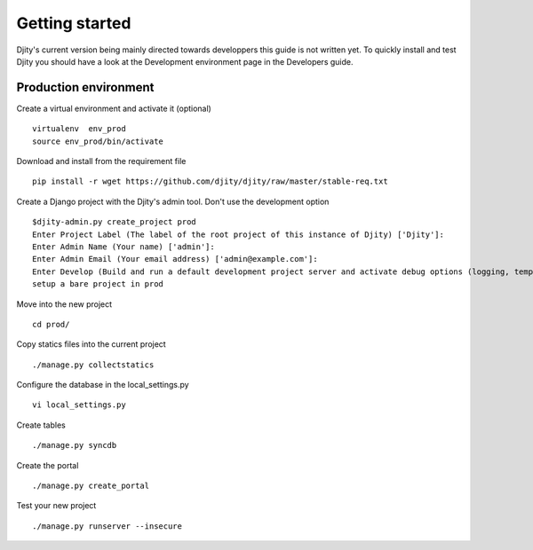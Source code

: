 ***************
Getting started
***************

Djity's current version being mainly directed towards developpers this guide is not written yet.
To quickly install and test Djity you should have a look at the Development environment page in
the Developers guide.

----------------------
Production environment
----------------------

Create a virtual environment and activate it (optional) :: 

 virtualenv  env_prod
 source env_prod/bin/activate

Download and install from the requirement file ::

 pip install -r wget https://github.com/djity/djity/raw/master/stable-req.txt

Create a Django project with the Djity's admin tool. Don't use the development option ::

 $djity-admin.py create_project prod
 Enter Project Label (The label of the root project of this instance of Djity) ['Djity']: 
 Enter Admin Name (Your name) ['admin']: 
 Enter Admin Email (Your email address) ['admin@example.com']: 
 Enter Develop (Build and run a default development project server and activate debug options (logging, templates and debug toolbar)  - y/N) ['N']: 
 setup a bare project in prod

Move into the new project ::

 cd prod/

Copy statics files into the current project ::	

 ./manage.py collectstatics

Configure the database in the local_settings.py ::

 vi local_settings.py

Create tables ::

 ./manage.py syncdb

Create the portal ::

 ./manage.py create_portal

Test your new project ::

 ./manage.py runserver --insecure
